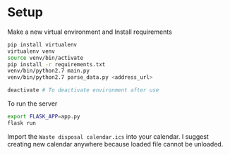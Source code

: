 * Setup

Make a new virtual environment and Install requirements

#+BEGIN_SRC sh
pip install virtualenv
virtualenv venv
source venv/bin/activate
pip install -r requirements.txt
venv/bin/python2.7 main.py
venv/bin/python2.7 parse_data.py <address_url>

deactivate # To deactivate environment after use
#+END_SRC

To run the server
#+begin_src sh
export FLASK_APP=app.py
flask run
#+end_src


Import the =Waste disposal calendar.ics= into your calendar. I suggest
creating new calendar anywhere because loaded file cannot be unloaded.
